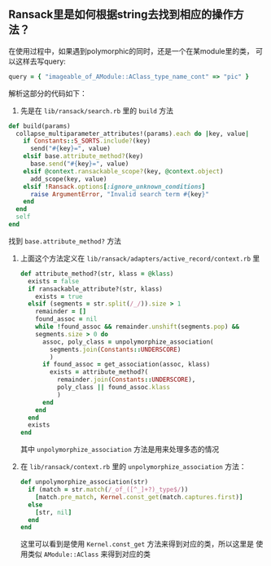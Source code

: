 ** Ransack里是如何根据string去找到相应的操作方法？
   在使用过程中，如果遇到polymorphic的同时，还是一个在某module里的类，
   可以这样去写query:

#+BEGIN_SRC ruby
query = { "imageable_of_AModule::AClass_type_name_cont" => "pic" }
#+END_SRC

   解析这部分的代码如下：

1. 先是在 ~lib/ransack/search.rb~ 里的 ~build~ 方法

#+BEGIN_SRC ruby
    def build(params)
      collapse_multiparameter_attributes!(params).each do |key, value|
        if Constants::S_SORTS.include?(key)
          send("#{key}=", value)
        elsif base.attribute_method?(key)
          base.send("#{key}=", value)
        elsif @context.ransackable_scope?(key, @context.object)
          add_scope(key, value)
        elsif !Ransack.options[:ignore_unknown_conditions]
          raise ArgumentError, "Invalid search term #{key}"
        end
      end
      self
    end
#+END_SRC

   找到 ~base.attribute_method?~ 方法

2. 上面这个方法定义在 ~lib/ransack/adapters/active_record/context.rb~ 里

   #+BEGIN_SRC ruby
        def attribute_method?(str, klass = @klass)
          exists = false
          if ransackable_attribute?(str, klass)
            exists = true
          elsif (segments = str.split(/_/)).size > 1
            remainder = []
            found_assoc = nil
            while !found_assoc && remainder.unshift(segments.pop) &&
            segments.size > 0 do
              assoc, poly_class = unpolymorphize_association(
                segments.join(Constants::UNDERSCORE)
                )
              if found_assoc = get_association(assoc, klass)
                exists = attribute_method?(
                  remainder.join(Constants::UNDERSCORE),
                  poly_class || found_assoc.klass
                  )
              end
            end
          end
          exists
        end
   #+END_SRC


   其中 ~unpolymorphize_association~ 方法是用来处理多态的情况

3. 在 ~lib/ransack/context.rb~ 里的 ~unpolymorphize_association~ 方法：

   #+BEGIN_SRC ruby
    def unpolymorphize_association(str)
      if (match = str.match(/_of_([^_]+?)_type$/))
        [match.pre_match, Kernel.const_get(match.captures.first)]
      else
        [str, nil]
      end
    end
   #+END_SRC

   这里可以看到是使用 ~Kernel.const_get~ 方法来得到对应的类，所以这里是
   使用类似 ~AModule::AClass~ 来得到对应的类
